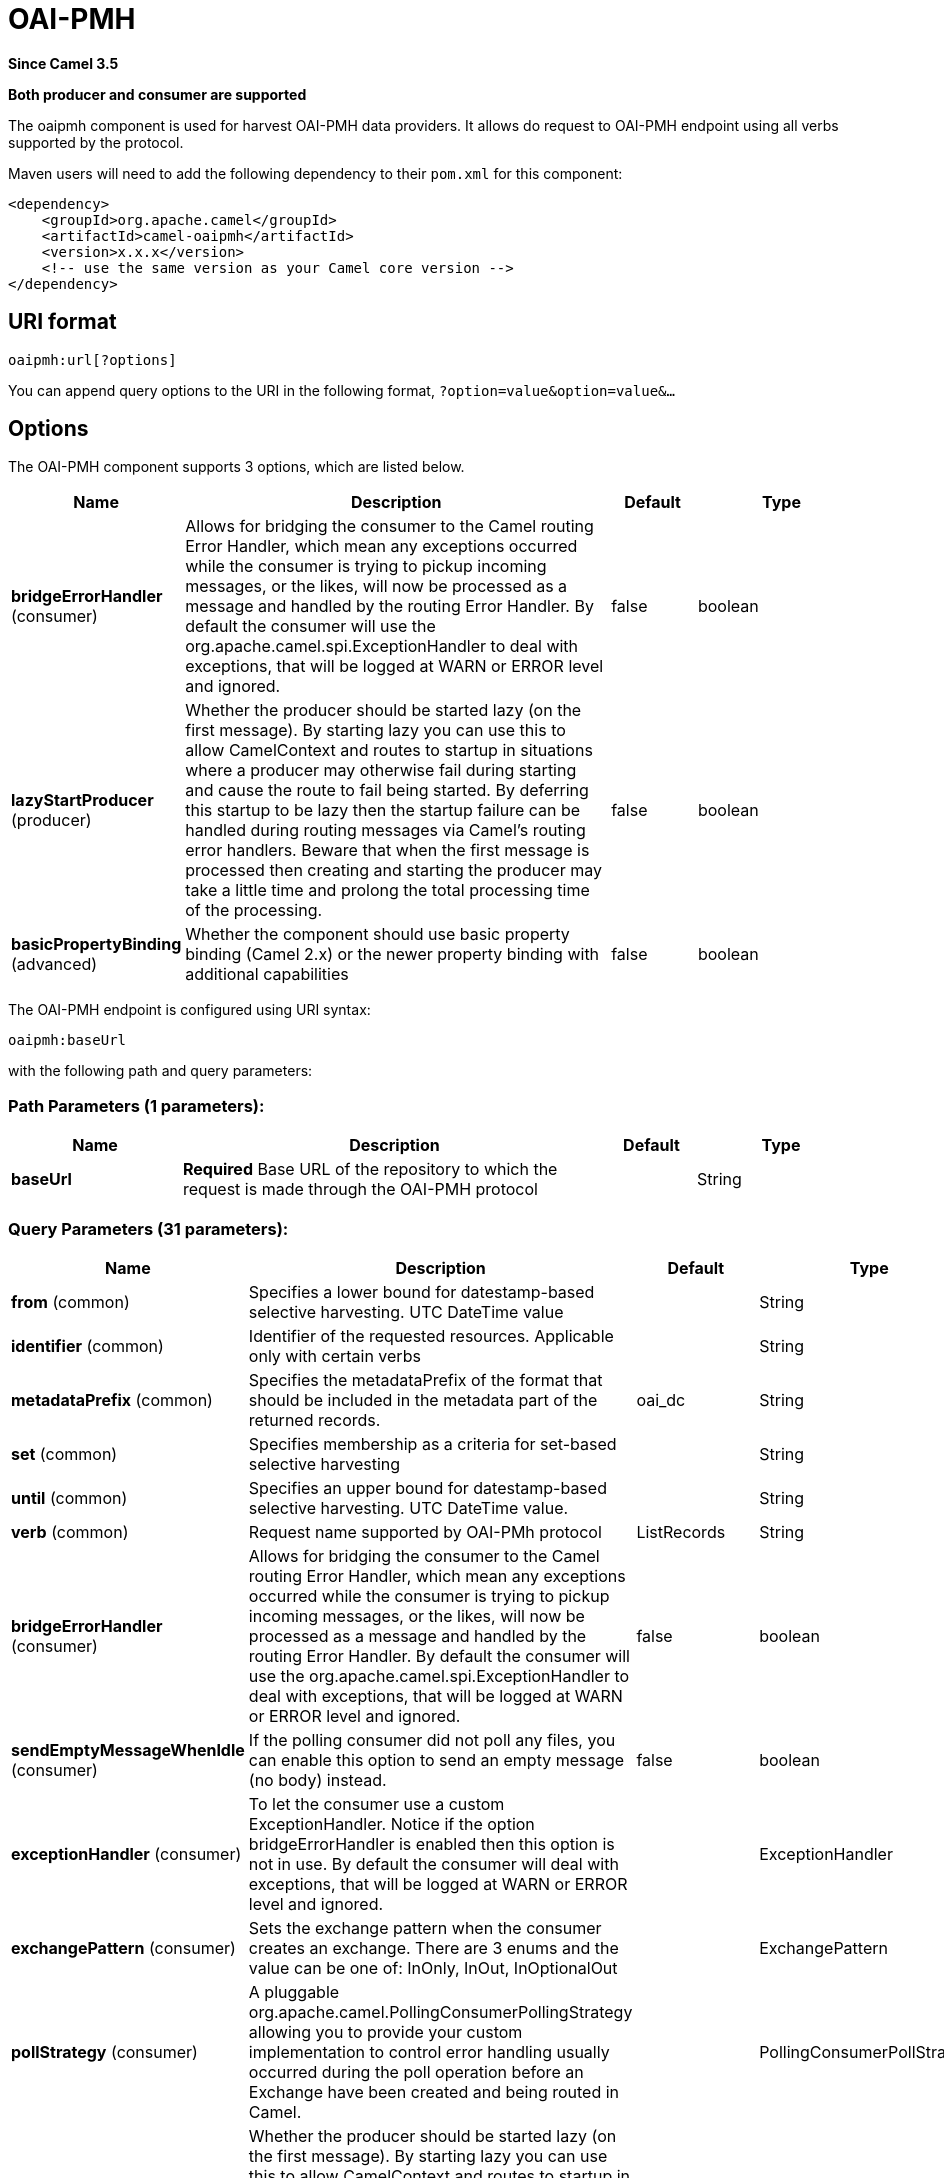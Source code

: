 [[oaipmh-component]]
= OAI-PMH Component
:docTitle: OAI-PMH
:artifactId: camel-oaipmh
:description: Harvest metadata using OAI-PMH protocol
:since: 3.5
:supportLevel: Preview
:component-header: Both producer and consumer are supported

*Since Camel {since}*

*{component-header}*

The oaipmh component is used for harvest OAI-PMH data providers. It allows do request to OAI-PMH endpoint using all verbs supported by the protocol.

Maven users will need to add the following dependency to their `pom.xml`
for this component:

[source,xml]
------------------------------------------------------------
<dependency>
    <groupId>org.apache.camel</groupId>
    <artifactId>camel-oaipmh</artifactId>
    <version>x.x.x</version>
    <!-- use the same version as your Camel core version -->
</dependency>
------------------------------------------------------------

== URI format

[source,text]
----------------------------------------------------
oaipmh:url[?options]
----------------------------------------------------

You can append query options to the URI in the following format,
`?option=value&option=value&...`

== Options

// component options: START
The OAI-PMH component supports 3 options, which are listed below.



[width="100%",cols="2,5,^1,2",options="header"]
|===
| Name | Description | Default | Type
| *bridgeErrorHandler* (consumer) | Allows for bridging the consumer to the Camel routing Error Handler, which mean any exceptions occurred while the consumer is trying to pickup incoming messages, or the likes, will now be processed as a message and handled by the routing Error Handler. By default the consumer will use the org.apache.camel.spi.ExceptionHandler to deal with exceptions, that will be logged at WARN or ERROR level and ignored. | false | boolean
| *lazyStartProducer* (producer) | Whether the producer should be started lazy (on the first message). By starting lazy you can use this to allow CamelContext and routes to startup in situations where a producer may otherwise fail during starting and cause the route to fail being started. By deferring this startup to be lazy then the startup failure can be handled during routing messages via Camel's routing error handlers. Beware that when the first message is processed then creating and starting the producer may take a little time and prolong the total processing time of the processing. | false | boolean
| *basicPropertyBinding* (advanced) | Whether the component should use basic property binding (Camel 2.x) or the newer property binding with additional capabilities | false | boolean
|===
// component options: END



// endpoint options: START
The OAI-PMH endpoint is configured using URI syntax:

----
oaipmh:baseUrl
----

with the following path and query parameters:

=== Path Parameters (1 parameters):


[width="100%",cols="2,5,^1,2",options="header"]
|===
| Name | Description | Default | Type
| *baseUrl* | *Required* Base URL of the repository to which the request is made through the OAI-PMH protocol |  | String
|===


=== Query Parameters (31 parameters):


[width="100%",cols="2,5,^1,2",options="header"]
|===
| Name | Description | Default | Type
| *from* (common) | Specifies a lower bound for datestamp-based selective harvesting. UTC DateTime value |  | String
| *identifier* (common) | Identifier of the requested resources. Applicable only with certain verbs |  | String
| *metadataPrefix* (common) | Specifies the metadataPrefix of the format that should be included in the metadata part of the returned records. | oai_dc | String
| *set* (common) | Specifies membership as a criteria for set-based selective harvesting |  | String
| *until* (common) | Specifies an upper bound for datestamp-based selective harvesting. UTC DateTime value. |  | String
| *verb* (common) | Request name supported by OAI-PMh protocol | ListRecords | String
| *bridgeErrorHandler* (consumer) | Allows for bridging the consumer to the Camel routing Error Handler, which mean any exceptions occurred while the consumer is trying to pickup incoming messages, or the likes, will now be processed as a message and handled by the routing Error Handler. By default the consumer will use the org.apache.camel.spi.ExceptionHandler to deal with exceptions, that will be logged at WARN or ERROR level and ignored. | false | boolean
| *sendEmptyMessageWhenIdle* (consumer) | If the polling consumer did not poll any files, you can enable this option to send an empty message (no body) instead. | false | boolean
| *exceptionHandler* (consumer) | To let the consumer use a custom ExceptionHandler. Notice if the option bridgeErrorHandler is enabled then this option is not in use. By default the consumer will deal with exceptions, that will be logged at WARN or ERROR level and ignored. |  | ExceptionHandler
| *exchangePattern* (consumer) | Sets the exchange pattern when the consumer creates an exchange. There are 3 enums and the value can be one of: InOnly, InOut, InOptionalOut |  | ExchangePattern
| *pollStrategy* (consumer) | A pluggable org.apache.camel.PollingConsumerPollingStrategy allowing you to provide your custom implementation to control error handling usually occurred during the poll operation before an Exchange have been created and being routed in Camel. |  | PollingConsumerPollStrategy
| *lazyStartProducer* (producer) | Whether the producer should be started lazy (on the first message). By starting lazy you can use this to allow CamelContext and routes to startup in situations where a producer may otherwise fail during starting and cause the route to fail being started. By deferring this startup to be lazy then the startup failure can be handled during routing messages via Camel's routing error handlers. Beware that when the first message is processed then creating and starting the producer may take a little time and prolong the total processing time of the processing. | false | boolean
| *onlyFirst* (producer) | Returns the response of a single request. Otherwise it will make requests until there is no more data to return. | false | boolean
| *basicPropertyBinding* (advanced) | Whether the endpoint should use basic property binding (Camel 2.x) or the newer property binding with additional capabilities | false | boolean
| *synchronous* (advanced) | Sets whether synchronous processing should be strictly used, or Camel is allowed to use asynchronous processing (if supported). | false | boolean
| *backoffErrorThreshold* (scheduler) | The number of subsequent error polls (failed due some error) that should happen before the backoffMultipler should kick-in. |  | int
| *backoffIdleThreshold* (scheduler) | The number of subsequent idle polls that should happen before the backoffMultipler should kick-in. |  | int
| *backoffMultiplier* (scheduler) | To let the scheduled polling consumer backoff if there has been a number of subsequent idles/errors in a row. The multiplier is then the number of polls that will be skipped before the next actual attempt is happening again. When this option is in use then backoffIdleThreshold and/or backoffErrorThreshold must also be configured. |  | int
| *delay* (scheduler) | Milliseconds before the next poll. | 500 | long
| *greedy* (scheduler) | If greedy is enabled, then the ScheduledPollConsumer will run immediately again, if the previous run polled 1 or more messages. | false | boolean
| *initialDelay* (scheduler) | Milliseconds before the first poll starts. | 1000 | long
| *repeatCount* (scheduler) | Specifies a maximum limit of number of fires. So if you set it to 1, the scheduler will only fire once. If you set it to 5, it will only fire five times. A value of zero or negative means fire forever. | 0 | long
| *runLoggingLevel* (scheduler) | The consumer logs a start/complete log line when it polls. This option allows you to configure the logging level for that. There are 6 enums and the value can be one of: TRACE, DEBUG, INFO, WARN, ERROR, OFF | TRACE | LoggingLevel
| *scheduledExecutorService* (scheduler) | Allows for configuring a custom/shared thread pool to use for the consumer. By default each consumer has its own single threaded thread pool. |  | ScheduledExecutorService
| *scheduler* (scheduler) | To use a cron scheduler from either camel-spring or camel-quartz component. Use value spring or quartz for built in scheduler | none | Object
| *schedulerProperties* (scheduler) | To configure additional properties when using a custom scheduler or any of the Quartz, Spring based scheduler. |  | Map
| *startScheduler* (scheduler) | Whether the scheduler should be auto started. | true | boolean
| *timeUnit* (scheduler) | Time unit for initialDelay and delay options. There are 7 enums and the value can be one of: NANOSECONDS, MICROSECONDS, MILLISECONDS, SECONDS, MINUTES, HOURS, DAYS | MILLISECONDS | TimeUnit
| *useFixedDelay* (scheduler) | Controls if fixed delay or fixed rate is used. See ScheduledExecutorService in JDK for details. | true | boolean
| *ignoreSSLWarnings* (security) | Ignore SSL certificate warnings | false | boolean
| *ssl* (security) | Causes the defined url to make an https request | false | boolean
|===
// endpoint options: END





== Message Headers

[width="100%",cols="20%,80%",options="header",]
|=======================================================================
|Name |Description
|`CamelOaimphResumptionToken` | This header is obtained when onlyFirst option is enable. Return resumptiontoken of the request when data is still available.
|=======================================================================

== Usage

The OAIPMH component supports both consumer and producer endpoints.


== Producer Example

The following is a basic example of how to send a request to a OAIPMH Server.

in Java DSL

[source,java]
---------------------------------------------------------
from("direct:start").to("oaipmh:baseUrlRepository/oai/request");
---------------------------------------------------------


The result is a set of pages in XML format with all the records of the consulted repository.



== Consumer Example

The following is a basic example of how to receive all messages from a OAIPMH Server.
In Java DSL

[source,java]
---------------------------------------------------------
from("oaipmh:baseUrlRepository/oai/request")
.to(mock:result)
---------------------------------------------------------

For more details about OAI-PMH see the documentation: http://www.openarchives.org/pmh/
